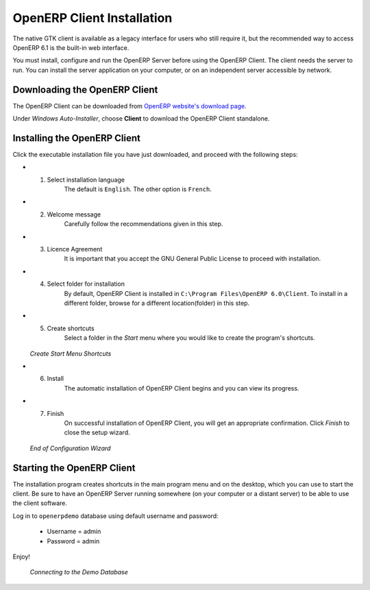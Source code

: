
.. index::
   single: Installation; OpenERP Client (Windows)
   single: OpenERP Client; Installation (Windows)
.. 

.. windows-client-link:

OpenERP Client Installation
===========================

The native GTK client is available as a legacy interface for users who still require it, but the recommended way to access OpenERP 6.1 is the built-in web interface.

You must install, configure and run the OpenERP Server before using the
OpenERP Client. The client needs the server to run. You can install the server
application on your computer, or on an independent server accessible by
network.

Downloading the OpenERP Client
------------------------------

The OpenERP Client can be downloaded from
`OpenERP website's download page <http://www.openerp.com/downloads>`_.

Under `Windows Auto-Installer`, choose **Client** to download the OpenERP Client standalone.

Installing the OpenERP Client
-----------------------------

Click the executable installation file you have just downloaded, and proceed with the following steps:

* 1. Select installation language
	The default is ``English``. The other option is ``French``.

* 2. Welcome message
	Carefully follow the recommendations given in this step.

* 3. Licence Agreement
	It is important that you accept the GNU General Public License to proceed with installation.

* 4. Select folder for installation
	By default, OpenERP Client is installed in ``C:\Program Files\OpenERP 6.0\Client``. To install in a different folder, browse for a different location(folder) in this step.

* 5. Create shortcuts
	Select a folder in the `Start` menu where you would like to create the program's shortcuts.

  .. figure:: ../../img/c5_shortcuts.png
     :scale: 50
     :align: center

  *Create Start Menu Shortcuts*

* 6. Install
	The automatic installation of OpenERP Client begins and you can view its progress.

* 7. Finish
	On successful installation of OpenERP Client, you will get an appropriate confirmation. Click `Finish` to close the setup wizard.

  .. figure:: ../../img/c7_finish.png
     :scale: 50
     :align: center

  *End of Configuration Wizard*


Starting the OpenERP Client
---------------------------

The installation program creates shortcuts in the main program menu and on the desktop, which you can use to start the client.
Be sure to have an OpenERP Server running somewhere (on your computer or a
distant server) to be able to use the client software.

Log in to ``openerpdemo`` database using default username and password:

  * Username = admin
  * Password = admin

Enjoy!

  .. figure:: ../../img/client_startup.png
     :scale: 50
     :align: center

  *Connecting to the Demo Database*

